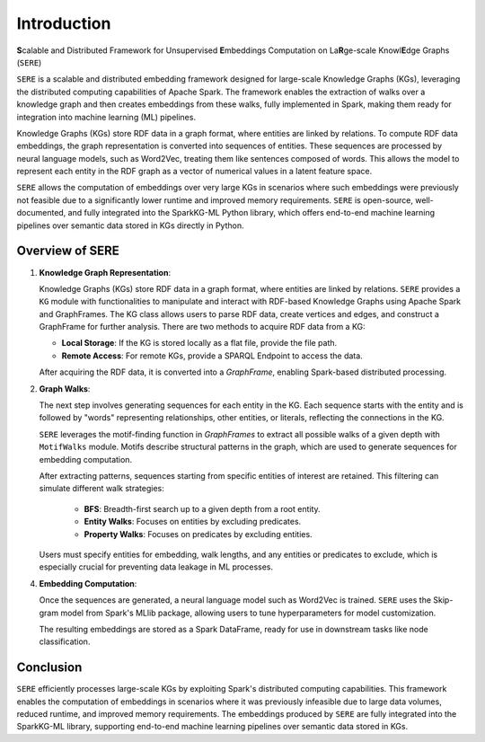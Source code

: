 .. _sere:

Introduction
============

\ **S**\ calable and Distributed Framework for Unsupervised 
\ **E**\ mbeddings Computation on La\ **R**\ ge-scale Knowl\ **E**\ dge Graphs (``SERE``)

``SERE`` is a scalable and distributed embedding framework designed for large-scale Knowledge Graphs (KGs), leveraging the distributed computing capabilities of Apache Spark. The framework enables the extraction of walks over a knowledge graph and then creates embeddings from these walks, fully implemented in Spark, making them ready for integration into machine learning (ML) pipelines.

Knowledge Graphs (KGs) store RDF data in a graph format, where entities are linked by relations. To compute RDF data embeddings, the graph representation is converted into sequences of entities. These sequences are processed by neural language models, such as Word2Vec, treating them like sentences composed of words. This allows the model to represent each entity in the RDF graph as a vector of numerical values in a latent feature space.

``SERE`` allows the computation of embeddings over very large KGs in scenarios where such embeddings were previously not feasible due to a significantly lower runtime and improved memory requirements. ``SERE`` is open-source, well-documented, and fully integrated into the SparkKG-ML Python library, which offers end-to-end machine learning pipelines over semantic data stored in KGs directly in Python.

Overview of SERE
---------------------

1. **Knowledge Graph Representation**:
   
   Knowledge Graphs (KGs) store RDF data in a graph format, where entities are linked by relations. ``SERE`` provides a ``KG`` module with functionalities to manipulate and interact with RDF-based Knowledge Graphs using Apache Spark and GraphFrames. The KG class allows users to parse RDF data, create vertices and edges, and construct a GraphFrame for further analysis. There are two methods to acquire RDF data from a KG:
   
   - **Local Storage**: If the KG is stored locally as a flat file, provide the file path.
   - **Remote Access**: For remote KGs, provide a SPARQL Endpoint to access the data.
  
   After acquiring the RDF data, it is converted into a `GraphFrame`, enabling Spark-based distributed processing.

2. **Graph Walks**:
   
   The next step involves generating sequences for each entity in the KG. Each sequence starts with the entity and is followed by "words" representing relationships, other entities, or literals, reflecting the connections in the KG.
   
   ``SERE`` leverages the motif-finding function in `GraphFrames` to extract all possible walks of a given depth with ``MotifWalks`` module. Motifs describe structural patterns in the graph, which are used to generate sequences for embedding computation.
   
   After extracting patterns, sequences starting from specific entities of interest are retained. This filtering can simulate different walk strategies:
   
     - **BFS**: Breadth-first search up to a given depth from a root entity.
     - **Entity Walks**: Focuses on entities by excluding predicates.
     - **Property Walks**: Focuses on predicates by excluding entities.
   
   Users must specify entities for embedding, walk lengths, and any entities or predicates to exclude, which is especially crucial for preventing data leakage in ML processes.

4. **Embedding Computation**:
   
   Once the sequences are generated, a neural language model such as Word2Vec is trained. ``SERE`` uses the Skip-gram model from Spark's MLlib package, allowing users to tune hyperparameters for model customization.
   
   The resulting embeddings are stored as a Spark DataFrame, ready for use in downstream tasks like node classification.

Conclusion
----------

``SERE`` efficiently processes large-scale KGs by exploiting Spark's distributed computing capabilities. This framework enables the computation of embeddings in scenarios where it was previously infeasible due to large data volumes, reduced runtime, and improved memory requirements. The embeddings produced by ``SERE`` are fully integrated into the SparkKG-ML library, supporting end-to-end machine learning pipelines over semantic data stored in KGs.